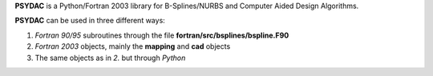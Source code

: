 **PSYDAC** is a Python/Fortran 2003 library for B-Splines/NURBS and Computer Aided Design Algorithms.

**PSYDAC** can be used in three different ways:

1. *Fortran 90/95* subroutines through the file **fortran/src/bsplines/bspline.F90**

2. *Fortran 2003* objects, mainly the **mapping** and **cad** objects

3. The same objects as in *2.* but through *Python*
